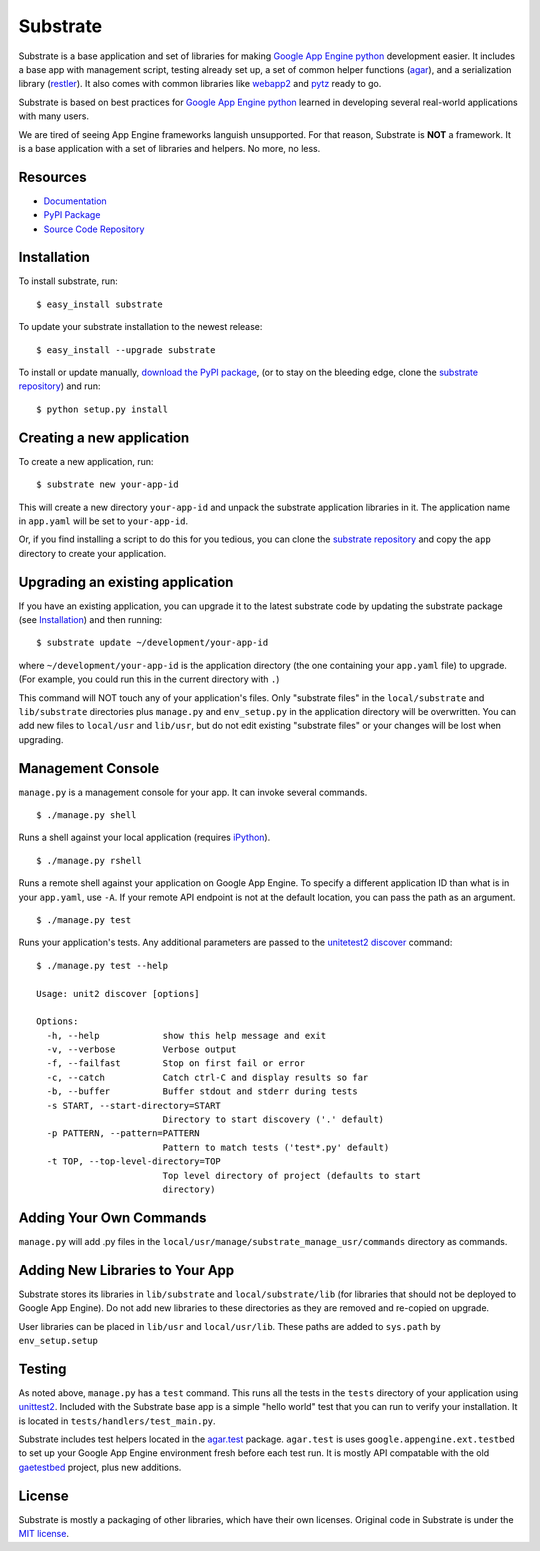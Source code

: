 Substrate
=========

Substrate is a base application and set of libraries for making
`Google App Engine python`_ development easier. It includes a base app with management
script, testing already set up, a set of common helper functions
(`agar`_), and a serialization library (`restler`_). It also comes with
common libraries like `webapp2`_ and `pytz`_ ready to go.

Substrate is based on best practices for `Google App Engine python`_ learned in
developing several real-world applications with many users.

We are tired of seeing App Engine frameworks languish unsupported. For
that reason, Substrate is **NOT** a framework. It is a base
application with a set of libraries and helpers. No more, no less.

Resources
---------

* `Documentation`_
* `PyPI Package`_
* `Source Code Repository`_

Installation
------------

To install substrate, run::

  $ easy_install substrate

To update your substrate installation to the newest release::

  $ easy_install --upgrade substrate

To install or update manually, `download the PyPI package`_,
(or to stay on the bleeding edge, clone the `substrate repository`_) and run::

  $ python setup.py install

Creating a new application
--------------------------

To create a new application, run::

  $ substrate new your-app-id

This will create a new directory ``your-app-id`` and unpack the substrate
application libraries in it. The application name in ``app.yaml`` will be
set to ``your-app-id``.

Or, if you find installing a script to do this for you tedious, you
can clone the `substrate repository`_ and copy the ``app`` directory to
create your application.

Upgrading an existing application
---------------------------------

If you have an existing application, you can upgrade it to the latest
substrate code by updating the substrate package (see `Installation`_) and then running::

   $ substrate update ~/development/your-app-id

where ``~/development/your-app-id`` is the application directory
(the one containing your ``app.yaml`` file) to upgrade.
(For example, you could run this in the current directory with ``.``)

This command will NOT touch any of your application's files. Only
"substrate files" in the ``local/substrate`` and ``lib/substrate`` directories plus
``manage.py`` and ``env_setup.py`` in the application directory will be
overwritten. You can add new files to ``local/usr`` and ``lib/usr``, but do not
edit existing "substrate files" or your changes will be lost when upgrading.

Management Console
------------------

``manage.py`` is a management console for your app. It can invoke several commands.

::

  $ ./manage.py shell

Runs a shell against your local application (requires `iPython`_).

::

  $ ./manage.py rshell

Runs a remote shell against your application on Google App
Engine. To specify a different application ID than what is in your
``app.yaml``, use ``-A``. If your remote API endpoint is not at
the default location, you can pass the path as an argument.

::

  $ ./manage.py test

Runs your application's tests. Any additional parameters are passed to the `unitetest2 discover`_ command::

  $ ./manage.py test --help

  Usage: unit2 discover [options]

  Options:
    -h, --help            show this help message and exit
    -v, --verbose         Verbose output
    -f, --failfast        Stop on first fail or error
    -c, --catch           Catch ctrl-C and display results so far
    -b, --buffer          Buffer stdout and stderr during tests
    -s START, --start-directory=START
                          Directory to start discovery ('.' default)
    -p PATTERN, --pattern=PATTERN
                          Pattern to match tests ('test*.py' default)
    -t TOP, --top-level-directory=TOP
                          Top level directory of project (defaults to start
                          directory)

Adding Your Own Commands
------------------------

``manage.py`` will add .py files in the
``local/usr/manage/substrate_manage_usr/commands`` directory as
commands.

Adding New Libraries to Your App
--------------------------------

Substrate stores its libraries in ``lib/substrate`` and
``local/substrate/lib`` (for libraries that should not be deployed to
Google App Engine). Do not add new libraries to these directories as
they are removed and re-copied on upgrade.

User libraries can be placed in ``lib/usr`` and
``local/usr/lib``. These paths are added to ``sys.path`` by
``env_setup.setup``


Testing
-------

As noted above, ``manage.py`` has a ``test`` command. This runs all
the tests in the ``tests`` directory of your application using
`unittest2`_. Included with the Substrate base app is a simple "hello
world" test that you can run to verify your installation. It is
located in ``tests/handlers/test_main.py``.

Substrate includes test helpers located in the `agar.test`_
package. ``agar.test`` is uses ``google.appengine.ext.testbed`` to set up your
Google App Engine environment fresh before each test run. It is mostly
API compatable with the old `gaetestbed`_ project, plus new additions.

License
-------

Substrate is mostly a packaging of other libraries, which have their
own licenses. Original code in Substrate is under the `MIT license`_.

.. Links

.. _Documentation: http://packages.python.org/substrate

.. _PyPI Package: http://pypi.python.org/pypi/substrate
.. _download the PyPI package: http://pypi.python.org/pypi/substrate#downloads

.. _Source Code Repository: http://bitbucket.org/gumptioncom/substrate
.. _substrate repository: http://bitbucket.org/gumptioncom/substrate

.. _agar: http://packages.python.org/substrate/agar.html
.. _restler: http://packages.python.org/substrate/restler.html

.. _Google App Engine python: http://code.google.com/appengine/docs/python/overview.html

.. _unittest2: http://pypi.python.org/pypi/unittest2
.. _unitetest2 discover: http://docs.python.org/library/unittest.html#test-discovery

.. _webapp2: http://code.google.com/p/webapp-improved/

.. _pytz: http://pytz.sourceforge.net/

.. _iPython: http://ipython.org/

.. _MIT License: http://www.opensource.org/licenses/mit-license.php

.. _agar.test: http://packages.python.org/agar/agar.html#module-agar.test

.. _gaetestbed: https://github.com/jgeewax/gaetestbed
